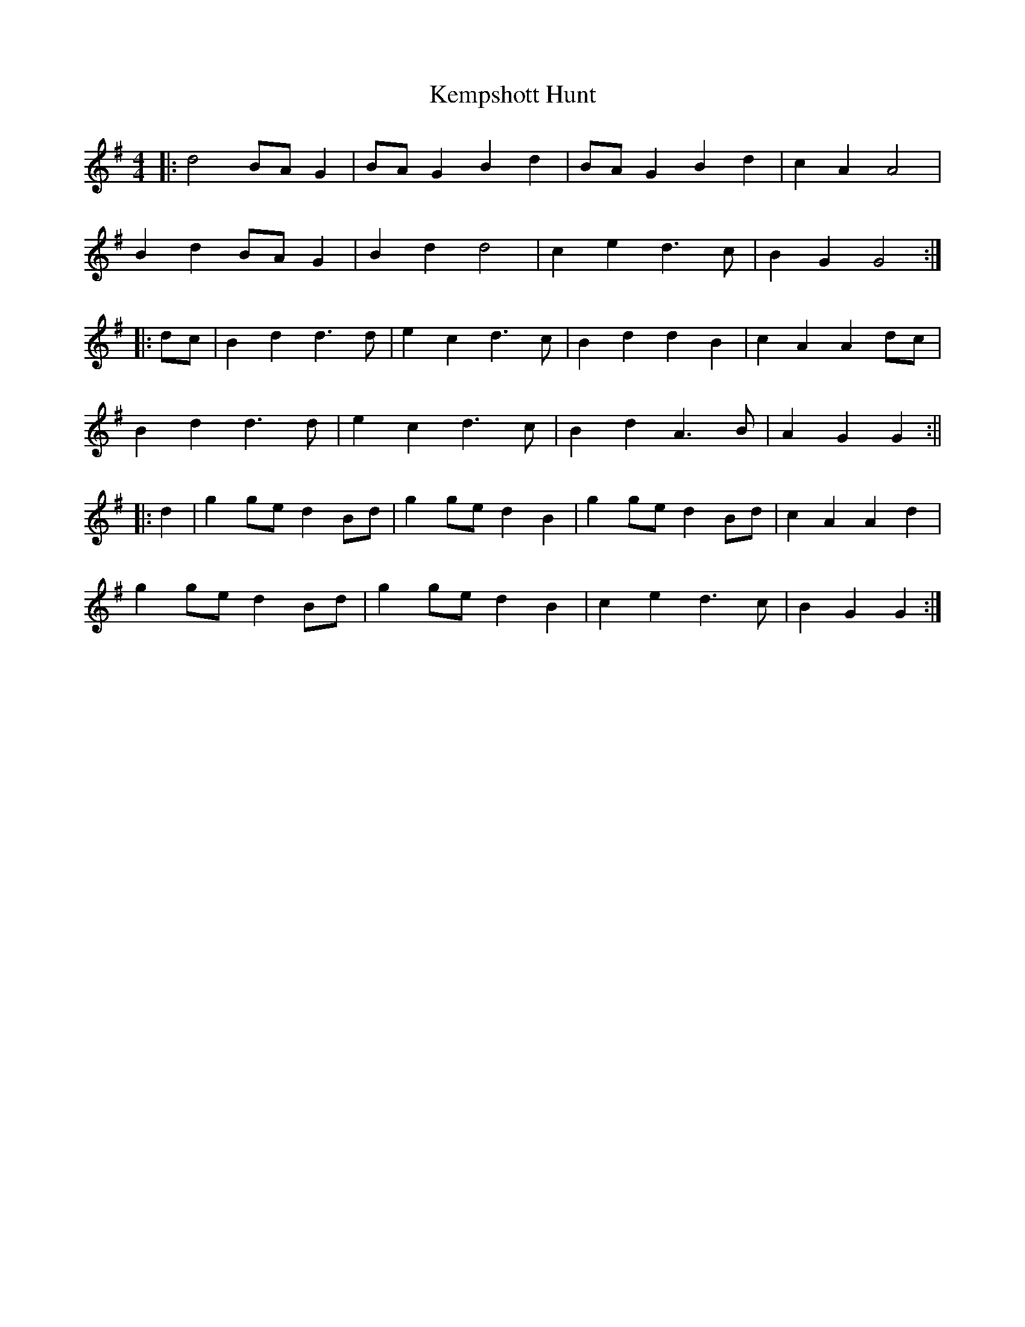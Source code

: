 X:514
T:Kempshott Hunt
M:4/4
L:1/8
K:G
|: d4 BA G2 | BA G2 B2 d2 | BA G2 B2 d2 | c2 A2 A4 |
B2 d2 BA G2 | B2 d2 d4 | c2 e2 d3 c | B2 G2 G4 :|
|: dc | B2 d2 d3 d | e2 c2 d3 c | B2 d2 d2 B2 | c2 A2 A2 dc |
B2 d2 d3 d | e2 c2 d3 c | B2 d2 A3 B | A2 G2 G2 :||
|: d2 | g2 ge d2 Bd | g2 ge d2 B2 | g2 ge d2 Bd | c2 A2 A2 d2 |
g2 ge d2 Bd | g2 ge d2 B2 | c2 e2 d3 c | B2 G2 G2 :|
